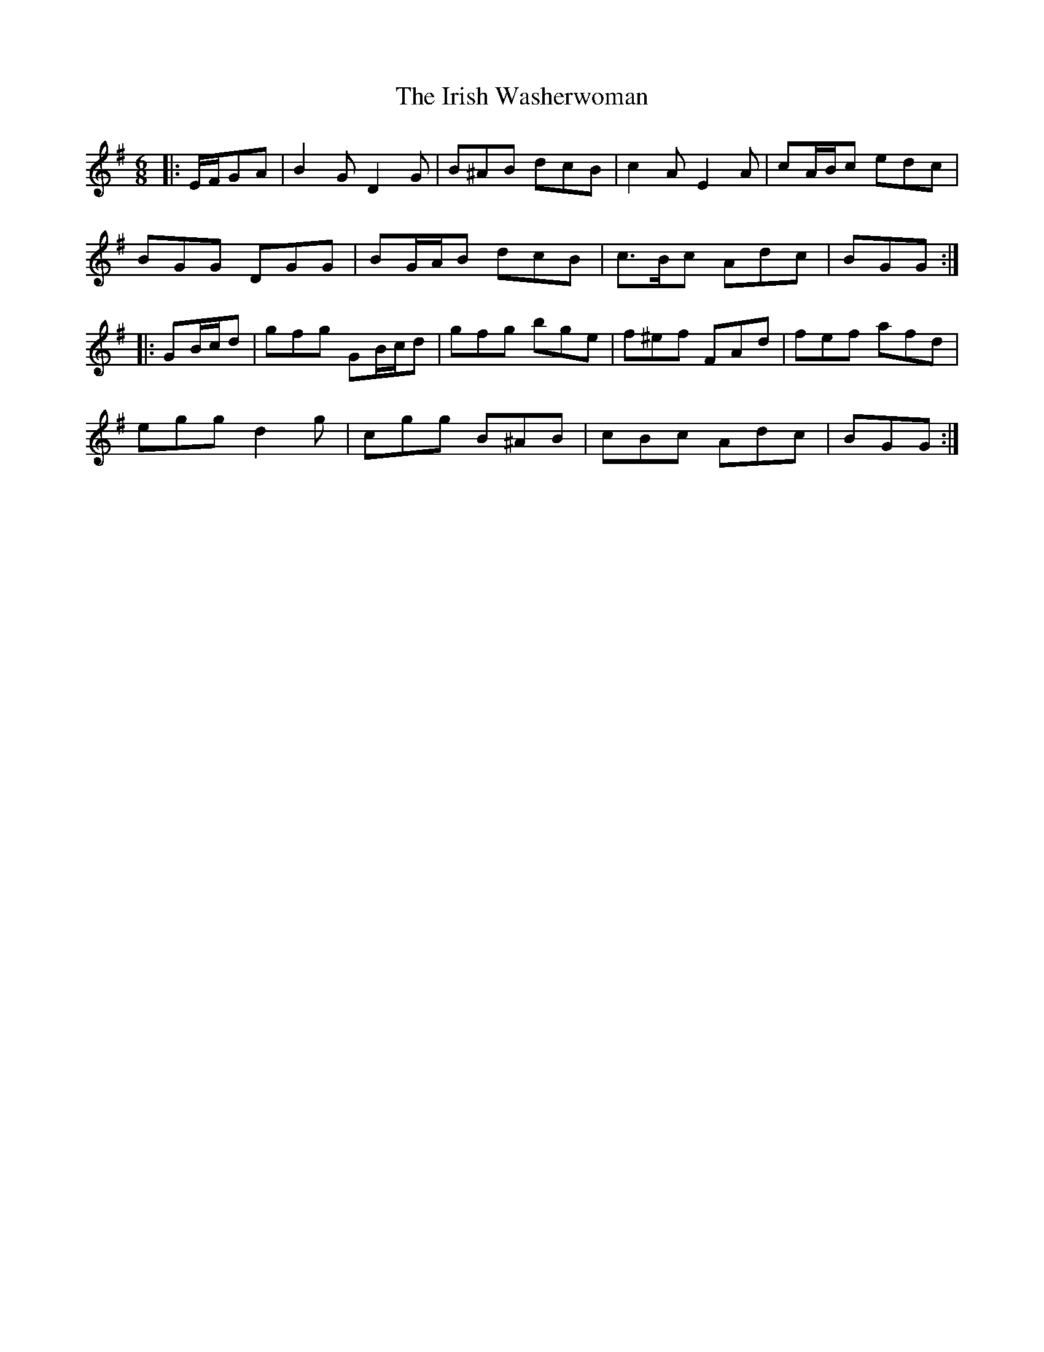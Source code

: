 X: 19128
T: Irish Washerwoman, The
R: jig
M: 6/8
K: Gmajor
|:E/F/GA|B2 G D2 G|B^AB dcB|c2 A E2 A|cA/B/c edc|
BGG DGG|BG/A/B dcB|c>Bc Adc|BGG:|
|:GB/c/d|gfg GB/c/d|gfg bge|f^ef FAd|fef afd|
egg d2 g|cgg B^AB|cBc Adc|BGG:|

